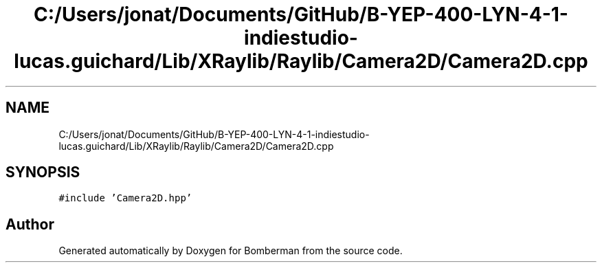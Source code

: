 .TH "C:/Users/jonat/Documents/GitHub/B-YEP-400-LYN-4-1-indiestudio-lucas.guichard/Lib/XRaylib/Raylib/Camera2D/Camera2D.cpp" 3 "Mon Jun 21 2021" "Version 2.0" "Bomberman" \" -*- nroff -*-
.ad l
.nh
.SH NAME
C:/Users/jonat/Documents/GitHub/B-YEP-400-LYN-4-1-indiestudio-lucas.guichard/Lib/XRaylib/Raylib/Camera2D/Camera2D.cpp
.SH SYNOPSIS
.br
.PP
\fC#include 'Camera2D\&.hpp'\fP
.br

.SH "Author"
.PP 
Generated automatically by Doxygen for Bomberman from the source code\&.
